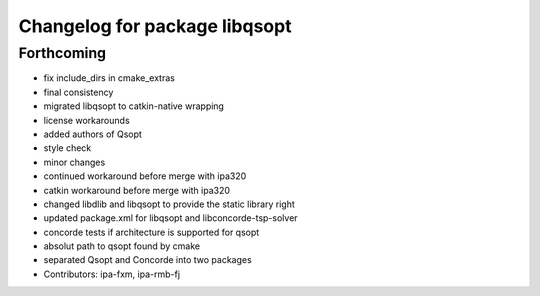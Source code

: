 ^^^^^^^^^^^^^^^^^^^^^^^^^^^^^^
Changelog for package libqsopt
^^^^^^^^^^^^^^^^^^^^^^^^^^^^^^

Forthcoming
-----------
* fix include_dirs in cmake_extras
* final consistency
* migrated libqsopt to catkin-native wrapping
* license workarounds
* added authors of Qsopt
* style check
* minor changes
* continued workaround before merge with ipa320
* catkin workaround before merge with ipa320
* changed libdlib and libqsopt to provide the static library right
* updated package.xml for libqsopt and libconcorde-tsp-solver
* concorde tests if architecture is supported for qsopt
* absolut path to qsopt found by cmake
* separated Qsopt and Concorde into two packages
* Contributors: ipa-fxm, ipa-rmb-fj
